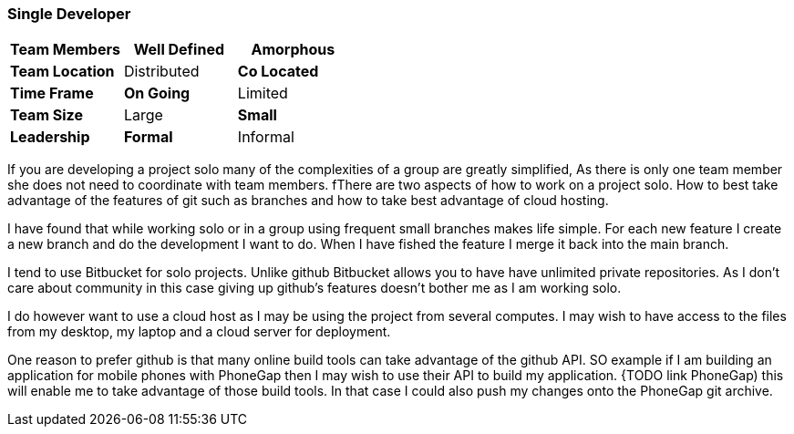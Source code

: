 === Single Developer


[grid="rows",format="csv"]
[options="header",cols="<s,<,<"]
|===========================

Team Members, *Well Defined* , Amorphous
Team Location, Distributed, *Co Located*
Time Frame, *On Going*, Limited
Team Size, Large, *Small*
Leadership, *Formal*, Informal
|===========================

If you are developing a project solo many of the complexities of a
group are greatly simplified, As there is only one team member she
does not need to coordinate  with team members.  fThere are two aspects
of how to work on a project solo. How to best take advantage of the
features of git such as branches and how to take best advantage of
cloud hosting.

I have found that while working solo or in a group using frequent
small branches makes life simple.  For each new feature I create a new
branch and do the development I want to do. When I have fished the
feature I merge it back into the main branch.

I tend to use Bitbucket for solo projects. Unlike github Bitbucket
allows you to have have unlimited private repositories. As I don't
care about community in this case giving up github's features doesn't
bother me as I am working solo.

I do however want to use a cloud host as I may be using the project
from several computes. I may wish to have access to the files from my
desktop, my laptop and a cloud server for deployment.

One reason to prefer github is that many online build tools can take
advantage of the github API.  SO example if I am building an
application for mobile phones with PhoneGap then I may wish to use
their API to build my application. {TODO link PhoneGap) this will
enable me to take advantage of those build tools. In that case I could
also push my changes onto the PhoneGap git archive.

